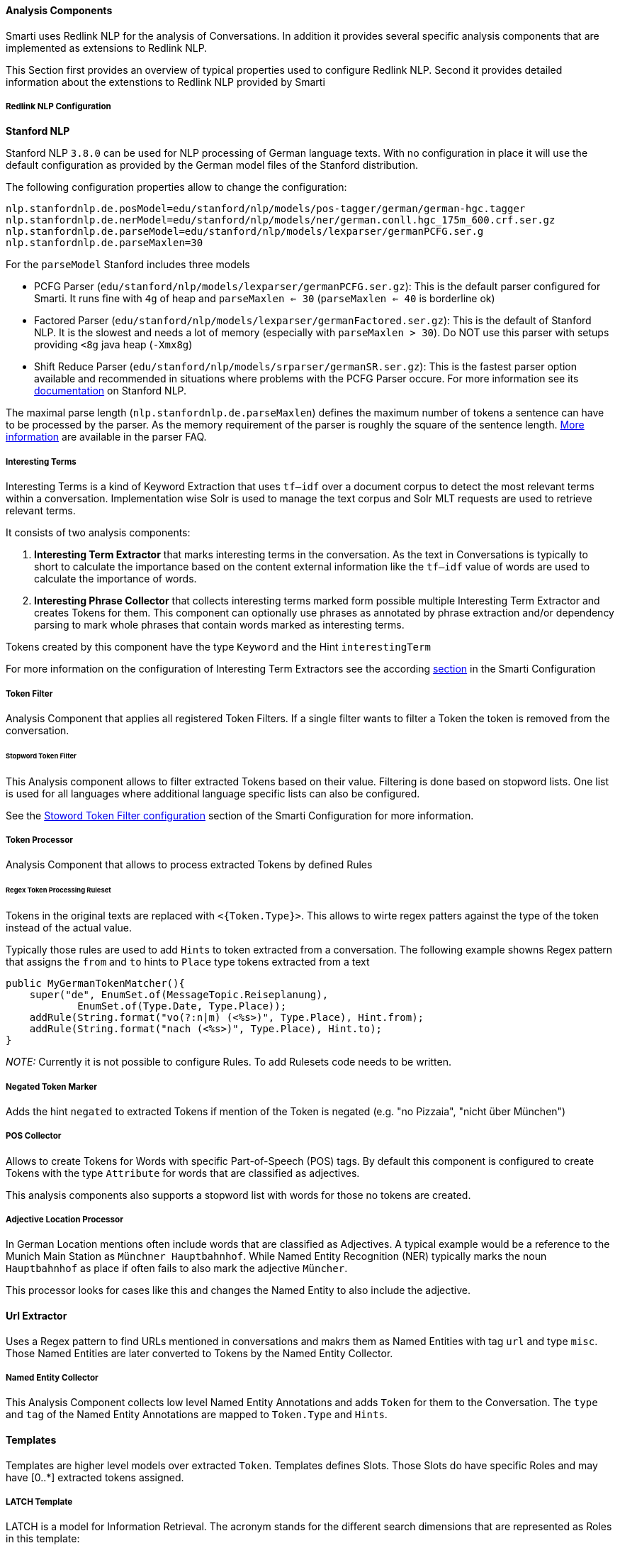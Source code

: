 ==== Analysis Components

Smarti uses Redlink NLP for the analysis of Conversations. In addition it provides several specific analysis components that are implemented as extensions to Redlink NLP.

This Section first provides an overview of typical properties used to configure Redlink NLP. Second it provides detailed information about the extenstions to Redlink NLP provided by Smarti


===== Redlink NLP Configuration

**Stanford NLP**

Stanford NLP `3.8.0` can be used for NLP processing of German language texts. With no configuration in place it will use the default configuration as provided by the German model files of the Stanford distribution.

The following configuration properties allow to change the configuration:

```
nlp.stanfordnlp.de.posModel=edu/stanford/nlp/models/pos-tagger/german/german-hgc.tagger
nlp.stanfordnlp.de.nerModel=edu/stanford/nlp/models/ner/german.conll.hgc_175m_600.crf.ser.gz
nlp.stanfordnlp.de.parseModel=edu/stanford/nlp/models/lexparser/germanPCFG.ser.g
nlp.stanfordnlp.de.parseMaxlen=30
```

For the `parseModel` Stanford includes three models

* PCFG Parser (`edu/stanford/nlp/models/lexparser/germanPCFG.ser.gz`): This is the default parser configured for Smarti. It runs fine with `4g` of heap and `parseMaxlen <= 30` (`parseMaxlen <= 40` is borderline ok)
* Factored Parser (`edu/stanford/nlp/models/lexparser/germanFactored.ser.gz`): This is the default of Stanford NLP. It is the slowest and needs a lot of memory (especially with `parseMaxlen > 30`). Do NOT use this parser with setups providing `<8g` java heap (`-Xmx8g`)
* Shift Reduce Parser (`edu/stanford/nlp/models/srparser/germanSR.ser.gz`): This is the fastest parser option available and recommended in situations where problems with the PCFG Parser occure. For more information see its https://nlp.stanford.edu/software/srparser.shtml[documentation] on Stanford NLP.

The maximal parse length (`nlp.stanfordnlp.de.parseMaxlen`) defines the maximum number of tokens a sentence can have to be processed by the parser. As the memory requirement of the parser is roughly the square of the sentence length. https://nlp.stanford.edu/software/parser-faq.shtml#k[More information] are available in the parser FAQ.

===== Interesting Terms

Interesting Terms is a kind of Keyword Extraction that uses `tf–idf` over a document corpus to detect the most relevant terms within a conversation. Implementation wise Solr is used to manage the text corpus and Solr MLT requests are used to retrieve relevant terms.

It consists of two analysis components:

1. **Interesting Term Extractor** that marks interesting terms in the conversation. As the text in Conversations is typically to short to calculate the importance based on the content external information like the `tf–idf` value of words are used to calculate the importance of words.
2. **Interesting Phrase Collector** that collects interesting terms marked form possible multiple Interesting Term Extractor and creates Tokens for them. This component can optionally use phrases as annotated by phrase extraction and/or dependency parsing to mark whole phrases that contain words marked as interesting terms.

Tokens created by this component have the type `Keyword` and the Hint `interestingTerm`

For more information on the configuration of Interesting Term Extractors see the according <<smartiConf.adoc#interesting-term,section>> in the Smarti Configuration

===== Token Filter

Analysis Component that applies all registered Token Filters. If a single filter wants to filter a Token the token is removed from the conversation.

====== Stopword Token Filter

This Analysis component allows to filter extracted Tokens based on their value. Filtering is done based on stopword lists. One list is used for all languages where additional language specific lists can also be configured.

See the <<smartiConf.adoc#token-filter-stopword, Stoword Token Filter configuration>> section of the Smarti Configuration for more information.

===== Token Processor

Analysis Component that allows to process extracted Tokens by defined Rules

====== Regex Token Processing Ruleset

Tokens in the original texts are replaced with `<{Token.Type}>`. This allows to wirte regex patters against the type of the token instead of the actual value.

Typically those rules are used to add ``Hint``s to token extracted from a conversation. The following example showns Regex pattern that assigns the `from` and `to` hints to `Place` type tokens extracted from a text

    public MyGermanTokenMatcher(){
        super("de", EnumSet.of(MessageTopic.Reiseplanung),
                EnumSet.of(Type.Date, Type.Place));
        addRule(String.format("vo(?:n|m) (<%s>)", Type.Place), Hint.from);
        addRule(String.format("nach (<%s>)", Type.Place), Hint.to);
    }

_NOTE:_ Currently it is not possible to configure Rules. To add Rulesets code needs to be written.

===== Negated Token Marker

Adds the hint `negated` to extracted Tokens if mention of the Token is negated (e.g. "no Pizzaia", "nicht über München")

===== POS Collector

Allows to create Tokens for Words with specific Part-of-Speech (POS) tags. By default this component is configured to create Tokens with the type `Attribute` for words that are classified as adjectives.

This analysis components also supports a stopword list with words for those no tokens are created.

===== Adjective Location Processor

In German Location mentions often include words that are classified as Adjectives. A typical example would be a reference to the Munich Main Station as `Münchner Hauptbahnhof`. While Named Entity Recognition (NER) typically marks the noun `Hauptbahnhof` as place if often fails to also mark the adjective `Müncher`.

This processor looks for cases like this and changes the Named Entity to also include the adjective.

==== Url Extractor

Uses a Regex pattern to find URLs mentioned in conversations and makrs them as Named Entities with tag `url` and type `misc`. Those Named Entities are later converted to Tokens by the Named Entity Collector.

===== Named Entity Collector

This Analysis Component collects low level Named Entity Annotations and adds `Token` for them to the Conversation. The `type` and `tag` of the Named Entity Annotations are mapped to `Token.Type` and `Hints`.


==== Templates

Templates are higher level models over extracted `Token`. Templates defines Slots. Those Slots do have specific Roles and may have [0..*] extracted tokens assigned.

===== LATCH Template

LATCH is a model for Information Retrieval. The acronym stands for the different search dimensions that are represented as Roles in this template:

* **L**ocation: Spatial (Geo) based search. In Smarti Tokens with the `Place` type are assigned this role
* **A**lphabet: Refers to the full text component of searches. In Smarti the "surface form" of extracted Keywords and Tokens that do not fall into one of the other dimensions are used.
* **T**ime: Refers to the temporal location of the search. In Samrti Tokens with the Time type are assigned this role.
* **C**ategory: Categorizations are also an important search dimension. In Samrti Tokens with the Category type are assigned this role
* **H**ierarchy: Refers to hierarchical searches like Rating Systems ([1..5] Stars, [0..10] Points ...) but could also be used for price ranges and similar things. Currently this dimension is not used by Smarti.

All roles in this template are optional. The only requirement is that at least a single `Token` is assigned to any of the defined roles.

==== Query Builder

===== Solr Search Query Builder

The Solr Search Query Builder uses the <<LATCH Template>> to build a Solr Query based on the configured Solr Endpoint Configuration.

Solr Endpoint Configurations are Client specific and are set by using the <<clientConfig.adoc#,Client Configuration>> and or the <<client-configuration-ui.adoc#, Client Configuration UI>>.

The following listing shows the JSON if such an configuration

    {
        "_class": "io.redlink.smarti.query.solr.SolrEndpointConfiguration",
        "name": null,
        "displayName": "Solr Search Test",
        "type": "solrsearch",
        "enabled": true,
        "unbound": false,
        "solrEndpoint": "http://my.solr.org/test/me",
        "search": {
            "title": {
                "enabled": true,
                "field": "title@de"
            },
            "fullText": {
                "enabled": true,
                "field": "text@de"
            },
            "spatial": {
                "enabled": true,
                "locationNameField": "location",
                "latLonPointSpatialField": null,
                "rptField": null,
                "bboxField": null
            },
            "temporal": {
                "enabled": false,
                "timeRangeField": null,
                "startTimeField": null,
                "endTimeField": null
            },
            "related": {
                "enabled": false,
                "fields": []
            }
        },
        "defaults": {
            "rows": 8,
            "fields": "*,score"
        },
        "result": {
            "numOfRows": 10,
            "mappings": {
                "title": "title",
                "description": "description",
                "type": "type",
                "doctype": "doctype",
                "thumb": "thumb",
                "link": "link",
                "date": "date",
                "source": "source"
            }
        }
    }

where:

* `_class`: This property needs to refer the Java implementation of the configuration class. The value MUST BE `io.redlink.smarti.query.solr.SolrEndpointConfiguration`
*  `name` and `displayName`: Eigher or both of those are required. `name` must be a slug name (`a-z0-9_`). If only one of the two is present the other one is set accordingly. The name MUST BE unique within all solr endpoint configurations for a Client.
*  `type`: refers to the Query Builder Component. The value MUST BE `solrsearch`
*  `enabled`: allows to disable a configuration without deleting it
*  `unbound`: set by the server (read-only). If `true` the Solr Search Query Builder is not available in Smarti
*  `solrEndpoint`: The URL if the Solr Endpoint (the Solr response handler to be used for search requests)
*  `search`: Configuration on how to build Solr Queries based on Information from the LATCH Template
** `title`: Configuration for the title search. The value of Tokens with the Roles **A**lphabet or **L**ocation will be used. The title search terms will get an increased boost.
*** `enabled`: allows to enable/disable title search.
*** `field`: the title field in the Solr index
** `fullText`: full text search. The value of Tokens with the **A**lphabet roles will be used to create search terms
*** `enabled`: allows to enable/disable full text search.
*** `field`: the full text search field in the Solr index. If `null` or empty the default field (or `df` if present) will be used
** `spatial`: **L**ocation role tokens will be used for spatial search terms.
*** `enabled`: allows to enable/disable spatial search.
*** `locationNameField`: The values of spatial tokens will be used to search in this field. If `null` or empty the default field (or `df` if present) will be used.
*** `latLonPointSpatialField`: Lat/long information of Tokens will be used to create query terms for this field. Spatial Tokens without those information will be ignored.
*** `rptField`: Lat/long information of Tokens will be used to create query terms for this field. Spatial Tokens without those information will be ignored.
*** `bboxField`: Lat/long information of Tokens will be used to create query terms for this field. Spatial Tokens without those information will be ignored.
** temporal: Tokens with the role **T**ime will be considered for temporal searches.
*** `enabled`: allows to enable/disable temporal search.
*** `timeRangeField`: Supports temporal queries on a Solr field using the `DateRangeField` field type
*** `startTimeField`: Supports temporal queries on a Solr field using the date field type
*** `endTimeField`: Optional time range support for Solr schemas that use a start/end date field for storing ranges
** `related`: Allows to generate Solr MLT queries to suggest similar documents. This will use the content of the Conversation to search for similar content. Typically this should be only enabled if all other options are disabled.
*** `enabled`: allows to enable/disable Solr MLT queries.
*** `fields`: Array with the fields used for Solr MLT
* `defaults`: A map with solr parameters that are sent with every request (examples `"fq" : "source:(news archive)"` or `"df": "text_de"`, `"fields": "*,score"`, `"rows": 10`, ...)
* `result`: Defines how results are processed
** `numOfRows`: defines the nuber of results in the UI
** `mappings`: Defines how Solr document fields in the results are mapped to fields known by the UI presenting results
*** `title`: the title as shown in the UI
*** `description`: the description as shown in the UI
*** `type`: the type of the result
*** `doctype`: the document type of the result (e.g. `text/html`)
*** `thumb`: the thumbnail used in the UI
*** `link`: the link to the result
*** `date`: the date for the result (e.g. the modification date)
*** `source`: the source of the result

==== Conversation Search Query Builder

A `Conversation Search Query Builder` offers relevant conversations that took place earlier covering a similar or related
topic.
There are two different approaches how _relevant_ is defined:

* _Keyword-Based Similarity_ determines similar conversations based on detected keywords.
* _Content-Based Similarity_ uses `more-like-this`-similarity on the initial message of other conversations.

The following configuration options are available for `Conversation Search Query Builder`s:

[source,json]
----------------------
{
  "pageSize": 3,
  "filter": [
  	"support_area"
  ]
}
----------------------

where:

* `pageSize`: the default number of related conversations.
* `filter`: fields from `metadata` that should be used for filtering (Solr `fq`-parameter)
